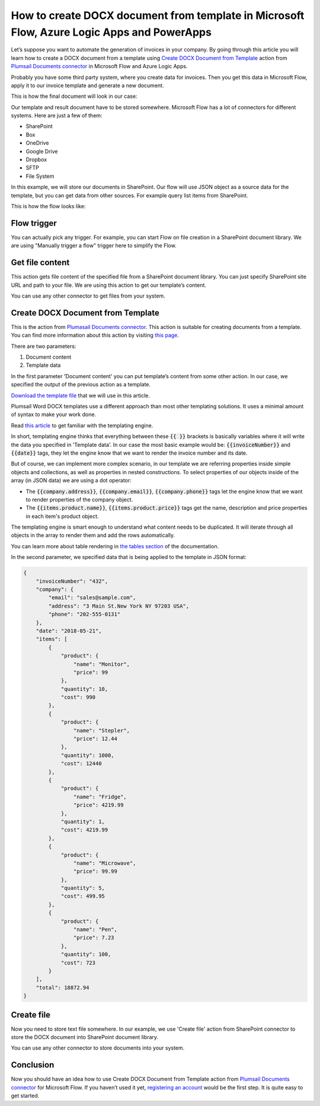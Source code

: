 How to create DOCX document from template in Microsoft Flow, Azure Logic Apps and PowerApps
===========================================================================================
Let’s suppose you want to automate the generation of invoices in your company. By going through this article you will learn how to create a DOCX document from a template using `Create DOCX Document from Template`_ action from `Plumsail Documents connector`_ in  Microsoft Flow and Azure Logic Apps.

Probably you have some third party system, where you create data for invoices. Then you get this data in Microsoft Flow, apply it to our invoice template and generate a new document.

This is how the final document will look in our case:

|invoice-result-document|

Our template and result document have to be stored somewhere. Microsoft Flow has a lot of connectors for different systems. Here are just a few of them:

- SharePoint
- Box
- OneDrive
- Google Drive
- Dropbox
- SFTP
- File System

In this example, we will store our documents in SharePoint. 
Our flow will use JSON object as a source data for the template, but you can get data from other sources. For example query list items from SharePoint.

This is how the flow looks like:

|invoice-flow|

Flow trigger
~~~~~~~~~~~~
You can actually pick any trigger. For example, you can start Flow on file creation in a SharePoint document library. We are using "Manually trigger a flow" trigger here to simplify the Flow.

Get file content
~~~~~~~~~~~~~~~~
This action gets file content of the specified file from a SharePoint document library. 
You can just specify SharePoint site URL and path to your file. We are using this action to get our template’s content.

|invoice-flow-get-file-content|

You can use any other connector to get files from your system.

Create DOCX Document from Template
~~~~~~~~~~~~~~~~~~~~~~~~~~~~~~~~~~
This is the action from `Plumasail Documents connector <https://plumsail.com/actions/documents/>`_. This action is suitable for creating documents from a template. 
You can find more information about this action by visiting `this page <../../actions/document-processing.html#create-docx-document-from-template>`_.

There are two parameters:

1. Document content
2. Template data

In the first parameter 'Document content' you can put template’s content from some other action. In our case, we specified the output of the previous action as a template.

`Download the template file <../../../_static/files/document-generation/demos/invoice-template.docx>`_ that we will use in this article.

|invoice-template|

Plumsail Word DOCX templates use a different approach than most other templating solutions. It uses a minimal amount of syntax to make your work done.

Read `this article <../../../document-generation/docx/how-it-works.html>`_ to get familiar with the templating engine.

In short, templating engine thinks that everything between these :code:`{{ }}` brackets is basically variables where it will write the data you specified in 'Template data'.
In our case the most basic example would be: :code:`{{invoiceNumber}}` and :code:`{{date}}` tags, they let the engine know that we want to render the invoice number and its date.

But of course, we can implement more complex scenario, in our template we are referring properties inside simple objects and collections, as well as properties in nested constructions. 
To select properties of our objects inside of the array (in JSON data) we are using a dot operator:

- The :code:`{{company.address}}`, :code:`{{company.email}}`, :code:`{{company.phone}}` tags let the engine know that we want to render properties of the company object.
- The :code:`{{items.product.name}}`, :code:`{{items.product.price}}` tags get the name, description and price properties in each item's product object.

The templating engine is smart enough to understand what content needs to be duplicated. It will iterate through all objects in the array to render them and add the rows automatically.

You can learn more about table rendering in `the tables section <../../../document-generation/docx/tables.html>`_ of the documentation.

In the second parameter, we specified data that is being applied to the template in JSON format:

.. code:: json

    {
        "invoiceNumber": "432",
        "company": {
            "email": "sales@sample.com",
            "address": "3 Main St.New York NY 97203 USA",
            "phone": "202-555-0131"
        },
        "date": "2018-05-21",
        "items": [
            {
                "product": {
                    "name": "Monitor",
                    "price": 99
                },
                "quantity": 10,
                "cost": 990
            },
            {
                "product": {
                    "name": "Stepler",
                    "price": 12.44
                },
                "quantity": 1000,
                "cost": 12440
            },
            {
                "product": {
                    "name": "Fridge",
                    "price": 4219.99
                },
                "quantity": 1,
                "cost": 4219.99
            },
            {
                "product": {
                    "name": "Microwave",
                    "price": 99.99
                },
                "quantity": 5,
                "cost": 499.95
            },
            {
                "product": {
                    "name": "Pen",
                    "price": 7.23
                },
                "quantity": 100,
                "cost": 723
            }
        ],
        "total": 18872.94
    }

Create file
~~~~~~~~~~~
Now you need to store text file somewhere. In our example, we use 'Create file' action from SharePoint connector to store the DOCX document into SharePoint document library.

|invoice-flow-create-file|

You can use any other connector to store documents into your system.

Conclusion
~~~~~~~~~~
Now you should have an idea how to use Create DOCX Document from Template action from `Plumsail Documents connector <https://plumsail.com/actions/documents/>`_ for Microsoft Flow. 
If you haven’t used it yet, `registering an account`_ would be the first step. It is quite easy to get started.





.. _Create DOCX Document from Template: ../../actions/document-processing.html#create-docx-document-from-template
.. _Plumsail Documents connector: https://plumsail.com/actions/documents/
.. _SharePoint connector: https://plumsail.com/actions/sharepoint/
.. _this documentation page: ../../../document-generation/docx/demos.html#sales-invoice
.. _registering an account: ../../../getting-started/sign-up.html

.. |invoice-result-document| image:: ../../../_static/img/flow/how-tos/invoice-result-document.png
.. |invoice-template| image:: ../../../_static/img/flow/how-tos/invoice-template.png
.. |invoice-flow| image:: ../../../_static/img/flow/how-tos/create-docx-from-template-flow.png
.. |invoice-flow-get-file-content| image:: ../../../_static/img/flow/how-tos/create-docx-from-template-get-file-content.png
.. |invoice-flow-create-file| image:: ../../../_static/img/flow/how-tos/create-docx-from-template-create-file.png
